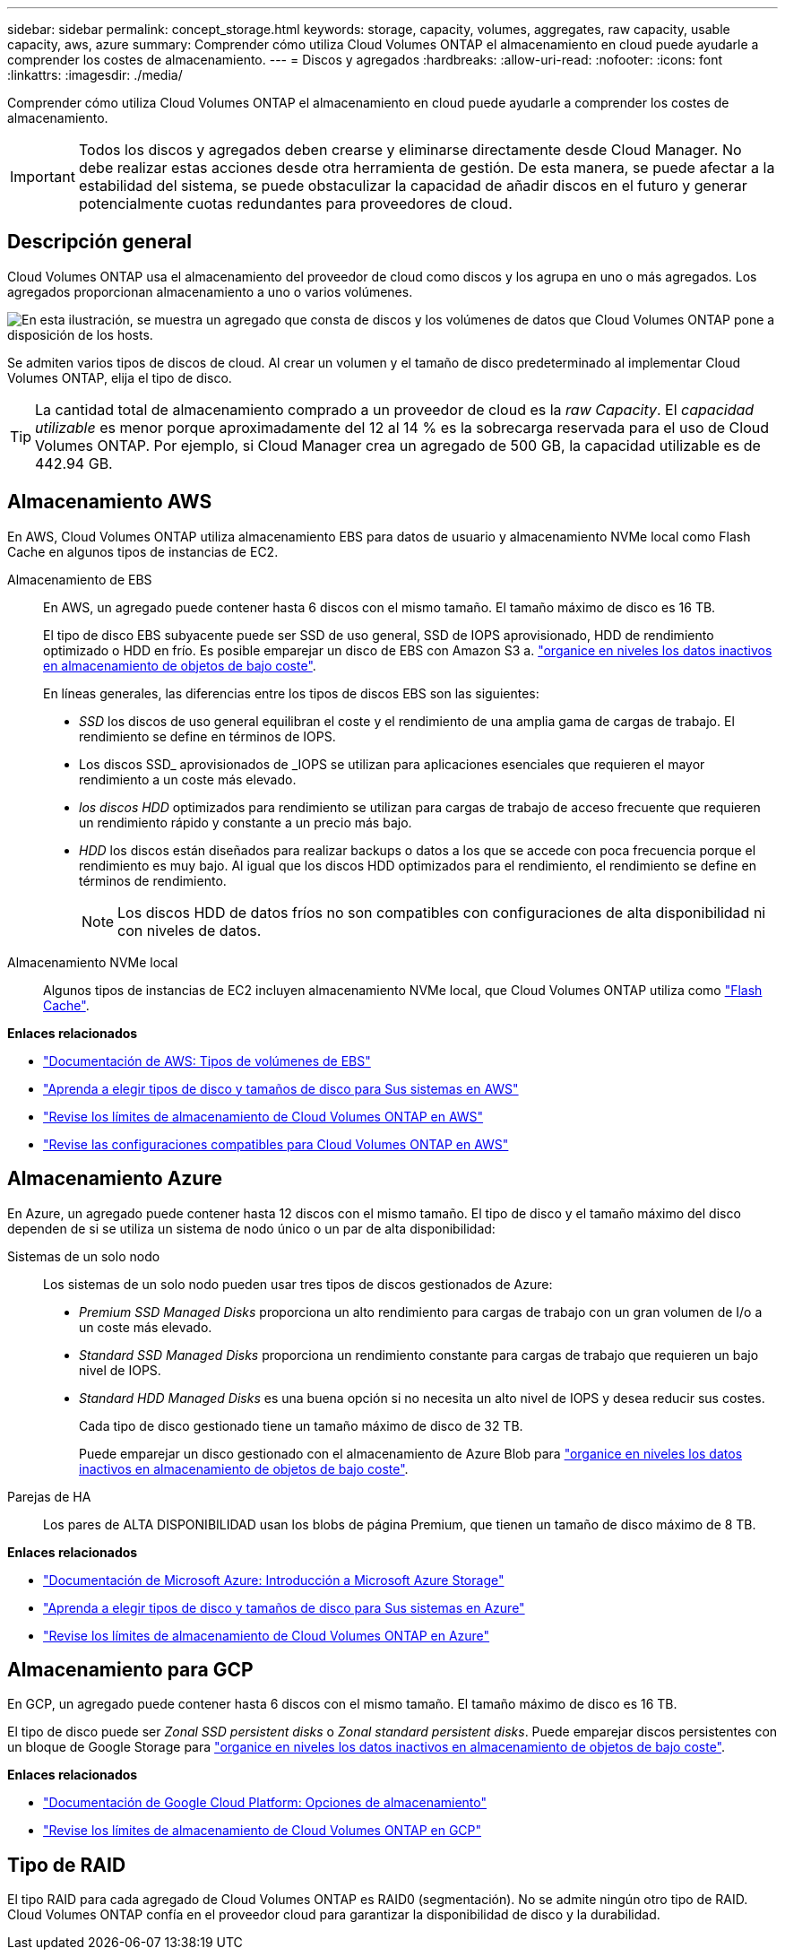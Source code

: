 ---
sidebar: sidebar 
permalink: concept_storage.html 
keywords: storage, capacity, volumes, aggregates, raw capacity, usable capacity, aws, azure 
summary: Comprender cómo utiliza Cloud Volumes ONTAP el almacenamiento en cloud puede ayudarle a comprender los costes de almacenamiento. 
---
= Discos y agregados
:hardbreaks:
:allow-uri-read: 
:nofooter: 
:icons: font
:linkattrs: 
:imagesdir: ./media/


[role="lead"]
Comprender cómo utiliza Cloud Volumes ONTAP el almacenamiento en cloud puede ayudarle a comprender los costes de almacenamiento.


IMPORTANT: Todos los discos y agregados deben crearse y eliminarse directamente desde Cloud Manager. No debe realizar estas acciones desde otra herramienta de gestión. De esta manera, se puede afectar a la estabilidad del sistema, se puede obstaculizar la capacidad de añadir discos en el futuro y generar potencialmente cuotas redundantes para proveedores de cloud.



== Descripción general

Cloud Volumes ONTAP usa el almacenamiento del proveedor de cloud como discos y los agrupa en uno o más agregados. Los agregados proporcionan almacenamiento a uno o varios volúmenes.

image:diagram_storage.png["En esta ilustración, se muestra un agregado que consta de discos y los volúmenes de datos que Cloud Volumes ONTAP pone a disposición de los hosts."]

Se admiten varios tipos de discos de cloud. Al crear un volumen y el tamaño de disco predeterminado al implementar Cloud Volumes ONTAP, elija el tipo de disco.


TIP: La cantidad total de almacenamiento comprado a un proveedor de cloud es la _raw Capacity_. El _capacidad utilizable_ es menor porque aproximadamente del 12 al 14 % es la sobrecarga reservada para el uso de Cloud Volumes ONTAP. Por ejemplo, si Cloud Manager crea un agregado de 500 GB, la capacidad utilizable es de 442.94 GB.



== Almacenamiento AWS

En AWS, Cloud Volumes ONTAP utiliza almacenamiento EBS para datos de usuario y almacenamiento NVMe local como Flash Cache en algunos tipos de instancias de EC2.

Almacenamiento de EBS:: En AWS, un agregado puede contener hasta 6 discos con el mismo tamaño. El tamaño máximo de disco es 16 TB.
+
--
El tipo de disco EBS subyacente puede ser SSD de uso general, SSD de IOPS aprovisionado, HDD de rendimiento optimizado o HDD en frío. Es posible emparejar un disco de EBS con Amazon S3 a. link:concept_data_tiering.html["organice en niveles los datos inactivos en almacenamiento de objetos de bajo coste"].

En líneas generales, las diferencias entre los tipos de discos EBS son las siguientes:

* _SSD_ los discos de uso general equilibran el coste y el rendimiento de una amplia gama de cargas de trabajo. El rendimiento se define en términos de IOPS.
* Los discos SSD_ aprovisionados de _IOPS se utilizan para aplicaciones esenciales que requieren el mayor rendimiento a un coste más elevado.
* _los discos HDD_ optimizados para rendimiento se utilizan para cargas de trabajo de acceso frecuente que requieren un rendimiento rápido y constante a un precio más bajo.
* _HDD_ los discos están diseñados para realizar backups o datos a los que se accede con poca frecuencia porque el rendimiento es muy bajo. Al igual que los discos HDD optimizados para el rendimiento, el rendimiento se define en términos de rendimiento.
+

NOTE: Los discos HDD de datos fríos no son compatibles con configuraciones de alta disponibilidad ni con niveles de datos.



--
Almacenamiento NVMe local:: Algunos tipos de instancias de EC2 incluyen almacenamiento NVMe local, que Cloud Volumes ONTAP utiliza como link:concept_flash_cache.html["Flash Cache"].


*Enlaces relacionados*

* http://docs.aws.amazon.com/AWSEC2/latest/UserGuide/EBSVolumeTypes.html["Documentación de AWS: Tipos de volúmenes de EBS"^]
* link:task_planning_your_config.html["Aprenda a elegir tipos de disco y tamaños de disco para Sus sistemas en AWS"]
* https://docs.netapp.com/us-en/cloud-volumes-ontap/reference_limits_aws_97.html["Revise los límites de almacenamiento de Cloud Volumes ONTAP en AWS"^]
* http://docs.netapp.com/us-en/cloud-volumes-ontap/reference_configs_aws_97.html["Revise las configuraciones compatibles para Cloud Volumes ONTAP en AWS"^]




== Almacenamiento Azure

En Azure, un agregado puede contener hasta 12 discos con el mismo tamaño. El tipo de disco y el tamaño máximo del disco dependen de si se utiliza un sistema de nodo único o un par de alta disponibilidad:

Sistemas de un solo nodo:: Los sistemas de un solo nodo pueden usar tres tipos de discos gestionados de Azure:
+
--
* _Premium SSD Managed Disks_ proporciona un alto rendimiento para cargas de trabajo con un gran volumen de I/o a un coste más elevado.
* _Standard SSD Managed Disks_ proporciona un rendimiento constante para cargas de trabajo que requieren un bajo nivel de IOPS.
* _Standard HDD Managed Disks_ es una buena opción si no necesita un alto nivel de IOPS y desea reducir sus costes.
+
Cada tipo de disco gestionado tiene un tamaño máximo de disco de 32 TB.

+
Puede emparejar un disco gestionado con el almacenamiento de Azure Blob para link:concept_data_tiering.html["organice en niveles los datos inactivos en almacenamiento de objetos de bajo coste"].



--
Parejas de HA:: Los pares de ALTA DISPONIBILIDAD usan los blobs de página Premium, que tienen un tamaño de disco máximo de 8 TB.


*Enlaces relacionados*

* https://azure.microsoft.com/documentation/articles/storage-introduction/["Documentación de Microsoft Azure: Introducción a Microsoft Azure Storage"^]
* link:task_planning_your_config_azure.html["Aprenda a elegir tipos de disco y tamaños de disco para Sus sistemas en Azure"]
* https://docs.netapp.com/us-en/cloud-volumes-ontap/reference_limits_azure_97.html["Revise los límites de almacenamiento de Cloud Volumes ONTAP en Azure"^]




== Almacenamiento para GCP

En GCP, un agregado puede contener hasta 6 discos con el mismo tamaño. El tamaño máximo de disco es 16 TB.

El tipo de disco puede ser _Zonal SSD persistent disks_ o _Zonal standard persistent disks_. Puede emparejar discos persistentes con un bloque de Google Storage para link:concept_data_tiering.html["organice en niveles los datos inactivos en almacenamiento de objetos de bajo coste"].

*Enlaces relacionados*

* https://cloud.google.com/compute/docs/disks/["Documentación de Google Cloud Platform: Opciones de almacenamiento"^]
* https://docs.netapp.com/us-en/cloud-volumes-ontap/reference_limits_gcp_97.html["Revise los límites de almacenamiento de Cloud Volumes ONTAP en GCP"^]




== Tipo de RAID

El tipo RAID para cada agregado de Cloud Volumes ONTAP es RAID0 (segmentación). No se admite ningún otro tipo de RAID. Cloud Volumes ONTAP confía en el proveedor cloud para garantizar la disponibilidad de disco y la durabilidad.
